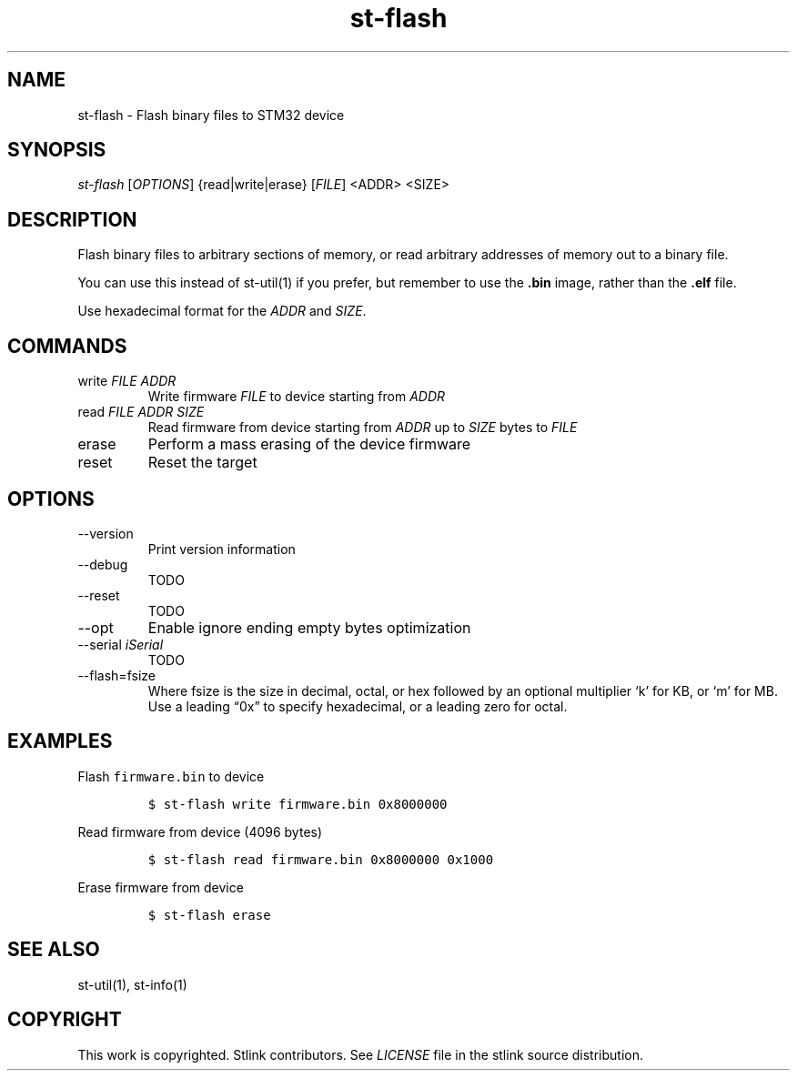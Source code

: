 .\" Automatically generated by Pandoc 2.9
.\"
.TH "st-flash" "1" "Feb 2018" "Open Source STMicroelectronics Stlink Tools" "stlink"
.hy
.SH NAME
.PP
st-flash - Flash binary files to STM32 device
.SH SYNOPSIS
.PP
\f[I]st-flash\f[R] [\f[I]OPTIONS\f[R]] {read|write|erase}
[\f[I]FILE\f[R]] <ADDR> <SIZE>
.SH DESCRIPTION
.PP
Flash binary files to arbitrary sections of memory, or read arbitrary
addresses of memory out to a binary file.
.PP
You can use this instead of st-util(1) if you prefer, but remember to
use the \f[B].bin\f[R] image, rather than the \f[B].elf\f[R] file.
.PP
Use hexadecimal format for the \f[I]ADDR\f[R] and \f[I]SIZE\f[R].
.SH COMMANDS
.TP
write \f[I]FILE\f[R] \f[I]ADDR\f[R]
Write firmware \f[I]FILE\f[R] to device starting from \f[I]ADDR\f[R]
.TP
read \f[I]FILE\f[R] \f[I]ADDR\f[R] \f[I]SIZE\f[R]
Read firmware from device starting from \f[I]ADDR\f[R] up to
\f[I]SIZE\f[R] bytes to \f[I]FILE\f[R]
.TP
erase
Perform a mass erasing of the device firmware
.TP
reset
Reset the target
.SH OPTIONS
.TP
--version
Print version information
.TP
--debug
TODO
.TP
--reset
TODO
.TP
--opt
Enable ignore ending empty bytes optimization
.TP
--serial \f[I]iSerial\f[R]
TODO
.TP
--flash=fsize
Where fsize is the size in decimal, octal, or hex followed by an
optional multiplier `k' for KB, or `m' for MB.
Use a leading \[lq]0x\[rq] to specify hexadecimal, or a leading zero for
octal.
.SH EXAMPLES
.PP
Flash \f[C]firmware.bin\f[R] to device
.IP
.nf
\f[C]
$ st-flash write firmware.bin 0x8000000
\f[R]
.fi
.PP
Read firmware from device (4096 bytes)
.IP
.nf
\f[C]
$ st-flash read firmware.bin 0x8000000 0x1000
\f[R]
.fi
.PP
Erase firmware from device
.IP
.nf
\f[C]
$ st-flash erase
\f[R]
.fi
.SH SEE ALSO
.PP
st-util(1), st-info(1)
.SH COPYRIGHT
.PP
This work is copyrighted.
Stlink contributors.
See \f[I]LICENSE\f[R] file in the stlink source distribution.
